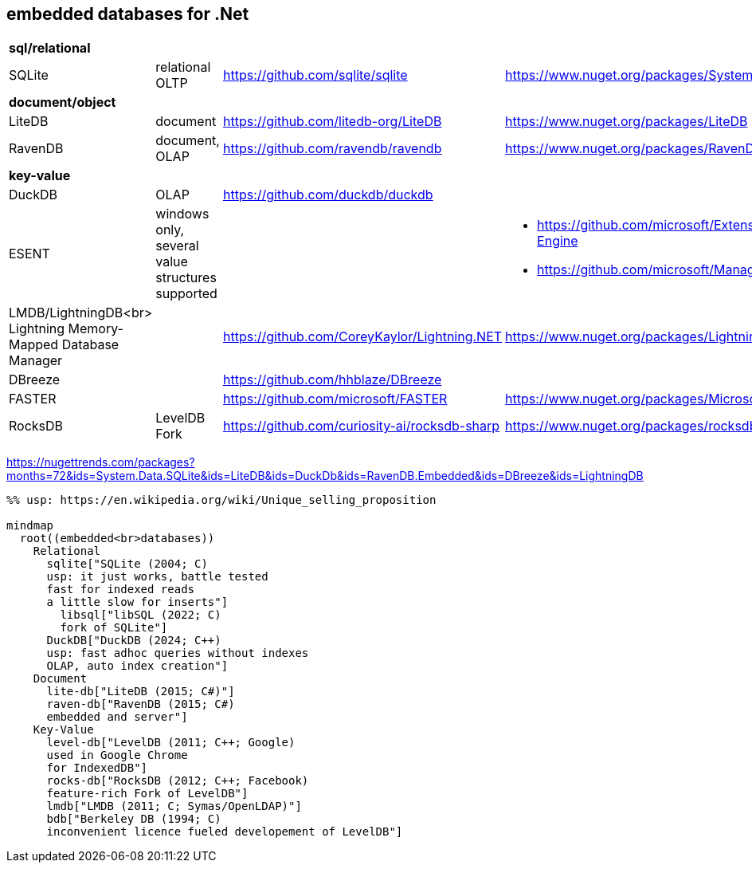 ## embedded databases for .Net

|===
4+|*sql/relational*
|SQLite|relational OLTP|https://github.com/sqlite/sqlite|https://www.nuget.org/packages/System.Data.SQLite
4+|*document/object*
|LiteDB|document|https://github.com/litedb-org/LiteDB|https://www.nuget.org/packages/LiteDB
|RavenDB|document, OLAP|https://github.com/ravendb/ravendb|https://www.nuget.org/packages/RavenDB.Embedded
4+|*key-value*
|DuckDB|OLAP|https://github.com/duckdb/duckdb|
|ESENT|windows only, several value structures supported|
a|
* https://github.com/microsoft/Extensible-Storage-Engine
* https://github.com/microsoft/ManagedEsent

a|LMDB/LightningDB<br>
Lightning Memory-Mapped Database Manager
|
|https://github.com/CoreyKaylor/Lightning.NET|https://www.nuget.org/packages/LightningDB/

|DBreeze||https://github.com/hhblaze/DBreeze|
|FASTER||https://github.com/microsoft/FASTER|https://www.nuget.org/packages/Microsoft.FASTER.Core
|RocksDB|LevelDB Fork|https://github.com/curiosity-ai/rocksdb-sharp|https://www.nuget.org/packages/rocksdb|
|===

https://nugettrends.com/packages?months=72&ids=System.Data.SQLite&ids=LiteDB&ids=DuckDb&ids=RavenDB.Embedded&ids=DBreeze&ids=LightningDB

[source, mermaid]
----
%% usp: https://en.wikipedia.org/wiki/Unique_selling_proposition

mindmap
  root((embedded<br>databases))
    Relational
      sqlite["SQLite (2004; C)
      usp: it just works, battle tested
      fast for indexed reads
      a little slow for inserts"]
        libsql["libSQL (2022; C)
        fork of SQLite"]
      DuckDB["DuckDB (2024; C++)
      usp: fast adhoc queries without indexes
      OLAP, auto index creation"]
    Document
      lite-db["LiteDB (2015; C#)"]
      raven-db["RavenDB (2015; C#)
      embedded and server"]
    Key-Value
      level-db["LevelDB (2011; C++; Google)
      used in Google Chrome
      for IndexedDB"]
      rocks-db["RocksDB (2012; C++; Facebook)
      feature-rich Fork of LevelDB"]
      lmdb["LMDB (2011; C; Symas/OpenLDAP)"]
      bdb["Berkeley DB (1994; C)
      inconvenient licence fueled developement of LevelDB"]
----
